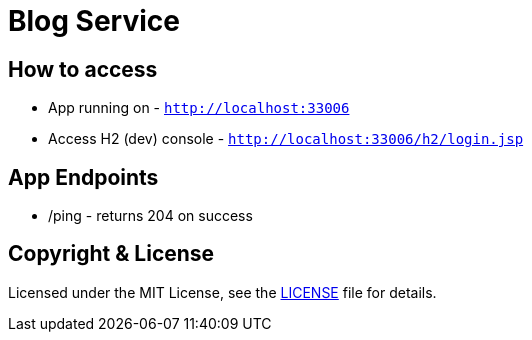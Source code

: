 # Blog Service


## How to access

* App running on - `http://localhost:33006`
* Access H2 (dev) console - `http://localhost:33006/h2/login.jsp`


## App Endpoints
* /ping - returns 204 on success


## Copyright & License

Licensed under the MIT License, see the link:LICENSE[LICENSE] file for details.

